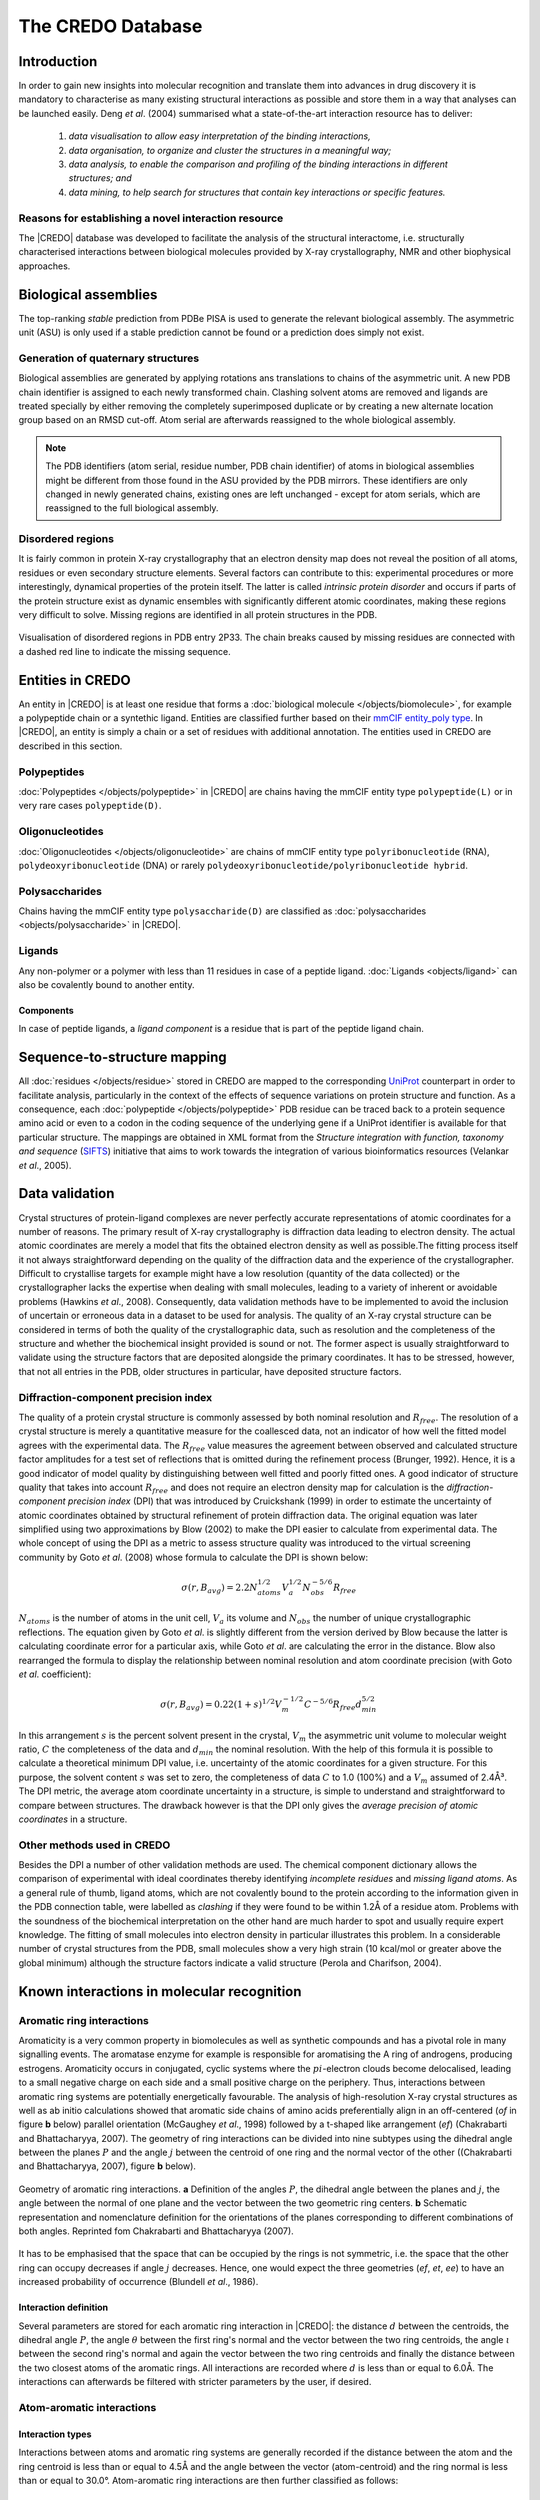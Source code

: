 ******************
The CREDO Database
******************

Introduction
============

In order to gain new insights into molecular recognition and translate them into
advances in drug discovery it is mandatory to characterise as many existing structural
interactions as possible and store them in a way that analyses can be launched
easily. Deng *et al*. (2004) summarised what a state-of-the-art interaction resource
has to deliver:

.. epigraph::

   1. *data visualisation to allow easy interpretation of the binding interactions,*
   2. *data organisation, to organize and cluster the structures in a meaningful
      way;*
   3. *data analysis, to enable the comparison and profiling of the binding interactions
      in different structures; and*
   4. *data mining, to help search for structures that contain key interactions or
      specific features.*

Reasons for establishing a novel interaction resource
-----------------------------------------------------

The |CREDO| database was developed to facilitate the analysis of the structural
interactome, i.e. structurally characterised interactions between biological molecules
provided by X-ray crystallography, NMR and other biophysical approaches. 

Biological assemblies
=====================

The top-ranking *stable* prediction from PDBe PISA is used to generate the relevant
biological assembly. The asymmetric unit (ASU) is only used if a stable prediction
cannot be found or a prediction does simply not exist.

Generation of quaternary structures
-----------------------------------

Biological assemblies are generated by applying rotations ans translations to chains
of the asymmetric unit. A new PDB chain identifier is assigned to each newly transformed
chain. Clashing solvent atoms are removed and ligands are treated specially by either
removing the completely superimposed duplicate or by creating a new alternate location
group based on an RMSD cut-off. Atom serial are afterwards reassigned to the whole
biological assembly.

.. NOTE::
    The PDB identifiers (atom serial, residue number, PDB chain identifier) of atoms 
    in biological assemblies might be different from those found in the ASU provided
    by the PDB mirrors. These identifiers are only changed in newly generated chains,
    existing ones are left unchanged - except for atom serials, which are reassigned
    to the full biological assembly.

Disordered regions
------------------

It is fairly common in protein X-ray crystallography that an electron density map
does not reveal the position of all atoms, residues or even secondary structure elements.
Several factors can contribute to this: experimental procedures or more interestingly,
dynamical properties of the protein itself. The latter is called *intrinsic protein
disorder* and occurs if parts of the protein structure exist as dynamic ensembles
with significantly different atomic coordinates, making these regions very difficult
to solve. Missing regions are identified in all protein structures in the PDB.

.. figure:: static/images/screenshots/2P33-disordered-regions.png
   :width: 1403 px
   :height: 865 px
   :scale: 75 %
   :alt: Disordered regions in PDB entry 2P33
   :align: center

   Visualisation of disordered regions in PDB entry 2P33. The chain breaks caused by
   missing residues are connected with a dashed red line to indicate the missing
   sequence.

Entities in CREDO
=================

An entity in |CREDO| is at least one residue that forms a :doc:`biological molecule </objects/biomolecule>`,
for example a polypeptide chain or a syntethic ligand. Entities are classified further
based on their `mmCIF entity_poly type <http://www.ebi.ac.uk/pdbe/docs/exchange/mmcif_pdbx.dic/Items/_entity_poly.type.html>`_.
In |CREDO|, an entity is simply a chain or a set of residues with additional annotation.
The entities used in CREDO are described in this section.

Polypeptides
------------

:doc:`Polypeptides </objects/polypeptide>` in |CREDO| are chains having the mmCIF
entity type ``polypeptide(L)`` or in very rare cases ``polypeptide(D)``.

Oligonucleotides
----------------

:doc:`Oligonucleotides </objects/oligonucleotide>` are chains of mmCIF entity type
``polyribonucleotide`` (RNA), ``polydeoxyribonucleotide`` (DNA) or rarely 
``polydeoxyribonucleotide/polyribonucleotide hybrid``.

Polysaccharides
---------------

Chains having the mmCIF entity type ``polysaccharide(D)`` are classified as
:doc:`polysaccharides <objects/polysaccharide>` in |CREDO|.

Ligands
-------

Any non-polymer or a polymer with less than 11 residues in case of a peptide ligand.
:doc:`Ligands <objects/ligand>` can also be covalently bound to another entity.

Components
^^^^^^^^^^

In case of peptide ligands, a *ligand component* is a residue that is part of the
peptide ligand chain.

Sequence-to-structure mapping
=============================

All :doc:`residues </objects/residue>` stored in CREDO are mapped to the corresponding
`UniProt <http://www.uniprot.org/>`_ counterpart in order to facilitate analysis,
particularly in the context of the effects of sequence variations on protein structure
and function. As a consequence, each :doc:`polypeptide </objects/polypeptide>`
PDB residue can be traced back to a protein sequence amino acid or even to a codon
in the coding sequence of the underlying gene if a UniProt identifier is available
for that particular structure. The mappings are obtained in XML format from the
*Structure integration with function, taxonomy and sequence* (`SIFTS <http://www.ebi.ac.uk/pdbe/docs/sifts/>`_)
initiative that aims to work towards the integration of various bioinformatics
resources (Velankar *et al*., 2005). 

Data validation
===============

Crystal structures of protein-ligand complexes are never perfectly accurate representations
of atomic coordinates for a number of reasons. The primary result of X-ray crystallography
is diffraction data leading to electron density. The actual atomic coordinates are
merely a model that fits the obtained electron density as well as possible.The
fitting process itself it not always straightforward depending on the quality of
the diffraction data and the experience of the crystallographer. Difficult to crystallise
targets for example might have a low resolution (quantity of the data collected) or
the crystallographer lacks the expertise when dealing with small molecules, leading
to a variety of inherent or avoidable problems (Hawkins *et al*., 2008). Consequently,
data validation methods have to be implemented to avoid the inclusion of uncertain or
erroneous data in a dataset to be used for analysis. The quality of an X-ray crystal
structure can be considered in terms of both the quality of the crystallographic data,
such as resolution and the completeness of the structure and whether the biochemical
insight provided is sound or not. The former aspect is usually straightforward to validate
using the structure factors that are deposited alongside the primary coordinates.
It has to be stressed, however, that not all entries in the PDB, older structures in
particular, have deposited structure factors.

Diffraction-component precision index
-------------------------------------

The quality of a protein crystal structure is commonly assessed by both nominal
resolution and :math:`R_{free}`. The resolution of a crystal structure is merely a
quantitative measure for the coallesced data, not an indicator of how well the fitted
model agrees with the experimental data. The :math:`R_{free}` value measures the
agreement between observed and calculated structure factor amplitudes for a test
set of reflections that is omitted during the refinement process (Brunger, 1992).
Hence, it is a good indicator of model quality by distinguishing between well fitted
and poorly fitted ones. A good indicator of structure quality that takes into account
:math:`R_{free}` and does not require an electron density map for calculation is
the *diffraction-component precision index* (DPI) that was introduced by Cruickshank (1999)
in order to estimate the uncertainty of atomic coordinates obtained by structural
refinement of protein diffraction data. The original equation was later simplified
using two approximations by Blow (2002) to make the DPI easier to calculate from
experimental data. The whole concept of using the DPI as a metric to assess structure
quality was introduced to the virtual screening community by Goto *et al*. (2008)
whose formula to calculate the DPI is shown below:

.. math::
   \sigma(r,B_{avg})=2.2N_{atoms}^{1/2}V_{a}^{1/2}N_{obs}^{-5/6}R_{free}

:math:`N_{atoms}` is the number of atoms in the unit cell, :math:`V_{a}` its volume and
:math:`N_{obs}` the number of unique crystallographic reflections. The equation given
by Goto *et al*. is slightly different from the version derived by Blow because the
latter is calculating coordinate error for a particular axis, while Goto *et al*.
are calculating the error in the distance. Blow also rearranged the formula to display
the relationship between nominal resolution and atom coordinate precision (with
Goto *et al*. coefficient):

.. math::
   \sigma(r,B_{avg})=0.22(1+s)^{1/2}V_{m}^{-1/2}C^{-5/6}R_{free}d_{min}^{5/2}

In this arrangement :math:`s` is the percent solvent present in the crystal, :math:`V_{m}`
the asymmetric unit volume to molecular weight ratio, :math:`C` the completeness
of the data and :math:`d_{min}` the nominal resolution. With the help of this formula
it is possible to calculate a theoretical minimum DPI value, i.e. uncertainty of
the atomic coordinates for a given structure. For this purpose, the solvent content
:math:`s` was set to zero, the completeness of data :math:`C` to 1.0 (100%) and a
:math:`V_{m}` assumed of 2.4Å³. The DPI metric, the average atom coordinate uncertainty
in a structure, is simple to understand and straightforward to compare between
structures. The drawback however is that the DPI only gives the *average precision of
atomic coordinates* in a structure.

Other methods used in CREDO
---------------------------

Besides the DPI a number of other validation methods are used. The chemical component
dictionary allows the comparison of experimental with ideal coordinates thereby
identifying *incomplete residues* and *missing ligand atoms*. As a general rule
of thumb, ligand atoms, which are not covalently bound to the protein according
to the information given in the PDB connection table, were labelled as *clashing*
if they were found to be within 1.2Å of a residue atom. Problems with the soundness
of the biochemical interpretation on the other hand are much harder to spot and
usually require expert knowledge. The fitting of small molecules into electron
density in particular illustrates this problem. In a considerable number of crystal
structures from the PDB, small molecules show a very high strain (10 kcal/mol or
greater above the global minimum) although the structure factors indicate a valid
structure (Perola and Charifson, 2004).

Known interactions in molecular recognition
===========================================

Aromatic ring interactions
--------------------------

Aromaticity is a very common property in biomolecules as well as synthetic compounds
and has a pivotal role in many signalling events. The aromatase enzyme for example is
responsible for aromatising the A ring of androgens, producing estrogens. Aromaticity
occurs in conjugated, cyclic systems where the :math:`pi`-electron clouds become
delocalised, leading to a small negative charge on each side and a small positive
charge on the periphery. Thus, interactions between aromatic ring systems are potentially
energetically favourable. The analysis of high-resolution X-ray crystal structures
as well as ab initio calculations showed that aromatic side chains of amino acids
preferentially align in an off-centered (*of* in figure **b** below) parallel orientation
(McGaughey *et al*., 1998) followed by a t-shaped like arrangement (*ef*) (Chakrabarti and Bhattacharyya, 2007).
The geometry of ring interactions can be divided into nine subtypes using the dihedral
angle between the planes :math:`P` and the angle :math:`j` between the centroid of
one ring and the normal vector of the other ((Chakrabarti and Bhattacharyya, 2007), figure **b** below).

.. figure:: static/images/classification-of-aromatic-interactions.gif
   :scale: 100 %
   :alt: Halogen bond geometry
   :align: center
   
   Geometry of aromatic ring interactions. **a** Definition of the angles :math:`P`,
   the dihedral angle between the planes and :math:`j`, the angle between the normal
   of one plane and the vector between the two geometric ring centers. **b** Schematic
   representation and nomenclature definition for the orientations of the planes
   corresponding to different combinations of both angles. Reprinted fom Chakrabarti
   and Bhattacharyya (2007).

It has to be emphasised that the space that can be occupied by the rings is not symmetric,
i.e. the space that the other ring can occupy decreases if angle :math:`j` decreases.
Hence, one would expect the three geometries (*ef*, *et*, *ee*) to have an increased
probability of occurrence (Blundell *et al*., 1986).

Interaction definition
^^^^^^^^^^^^^^^^^^^^^^

Several parameters are stored for each aromatic ring interaction in |CREDO|: the
distance :math:`d` between the centroids, the dihedral angle :math:`P`, the angle
:math:`\theta` between the first ring's normal and the vector between the two ring
centroids, the angle :math:`\iota` between the second ring's normal and again the
vector between the two ring centroids and finally the distance between the two
closest atoms of the aromatic rings. All interactions are recorded where :math:`d`
is less than or equal to 6.0Å. The interactions can afterwards be filtered with
stricter parameters by the user, if desired. 

.. image:: static/images/interaction_types/1Z08-E2F-AROMATIC-RAY.png
   :width: 1274 px
   :height: 950 px
   :scale: 50 %                                                
   :alt: Aromatic ring interaction in PDB Entry 1Z08
   :align: center

Atom-aromatic interactions
--------------------------

Interaction types
^^^^^^^^^^^^^^^^^

Interactions between atoms and aromatic ring systems are generally recorded if the
distance between the atom and the ring centroid is less than or equal to 4.5Å and
the angle between the vector (atom-centroid) and the ring normal is less than or
equal to 30.0°. Atom-aromatic ring interactions are then further classified as follows:

Interaction types
^^^^^^^^^^^^^^^^^

:math:`\pi`-carbon
''''''''''''''''''

Atom-aromatic ring interactions are labelled as :math:`\pi`-carbon if the atom is
a weak hydrogen bond donor.

.. image:: static/images/interaction_types/2P33-CARBONPI-RAY.png
   :width: 1275 px
   :height: 950 px
   :scale: 50 %                                                
   :alt: :math:`\pi`-carbon interaction in PDB Entry 2P33
   :align: center

:math:`\pi`-cation
''''''''''''''''''

The delocalised :math:`\pi`-electron cloud of aromatic ring systems creates a negative
charge on both faces of the planar ring which in turn can potentially interact with
positively charged groups. Recent analysis of X-ray crystal structures and *ab initio*
quantum mechanics calculations showed that these interactions are favourable indeed
and occur in protein-ligand interactions (Crowley and Golovin, 2005; Biot *et al*., 2003;
Ma and Dougherty, 1997). Atom-aromatic ring interactions are labelled as :math:`\pi`-cation
if the atom is positively ionisable.

.. image:: static/images/interaction_types/3EMD-CATIONPI-RAY.png
   :width: 1274 px
   :height: 950 px
   :scale: 50 %                                                
   :alt: :math:`pi`-cation interaction in PDB Entry 3EMD
   :align: center
   
:math:`\pi`-donor
'''''''''''''''''

Atom-aromatic ring interactions are labelled as :math:`\pi`-donor if the atom is
a hydrogen bond donor.

.. image:: static/images/interaction_types/2PD9-DONORPI-RAY-OPQ.png
   :width: 1271 px
   :height: 950 px
   :scale: 50 %                                                
   :alt: :math:`pi`-donor interaction in PDB Entry 2PD9
   :align: center

:math:`\pi`-halogen
'''''''''''''''''''

Atom-aromatic ring interactions are labelled as :math:`\pi`-halogen if the atom is
a halogen bond donor.

Interatomic contacts
--------------------

Structural Interaction Fingerprints (SIFTs)
^^^^^^^^^^^^^^^^^^^^^^^^^^^^^^^^^^^^^^^^^^^

Deng *et al*. introduced the concept of *Structural Interaction Fingerprints* (SIFts)
with the aim to translate three-dimensional interaction data into a one-dimensional
vector. In the original implementation, a SIFt was simply defined as a 7-bit binary
string for each residue where each position indicates the presence or absence of an
interaction feature. In |CREDO|, SIFTs are assigned to interatomic contacts but can
easily be generated for binding site residues if necessary.

Contact definition
^^^^^^^^^^^^^^^^^^

Interatomic interactions are recorded between all residues in a structure using
a radial cut-off of 5Å. Hence, intramolecular contacts are stored as well as long
as they occur between residues. Moreover, only interactions between atoms that are
at least *partially exposed to the surface* are considered. 

Secondary contacts
^^^^^^^^^^^^^^^^^^

The radial cut-off method has the disadvantage that the interaction between two
atoms might in fact be disrupted by a third atom that is actually closer to the
first than the second. The PyMOL screenshot below shows an example where the contact
with the main-chain carbon (red dashed line) would normally not be considered as
an interatomic interaction. In |CREDO|, secondary contacts are identified by measuring
the height of the triangle formed by an interatomic contact and all possible third
contacts are closer to the first than the second.

.. image:: static/images/2p33-secondary-contact.png
   :width: 1635 px
   :height: 991 px
   :scale: 50 %
   :alt: Secondary contact
   :align: center

Structural interaction type
^^^^^^^^^^^^^^^^^^^^^^^^^^^

The integer-based ``structural_interaction_type`` flag of a :doc:`contact <objects/contact>`
is simply the sum of the ``entity_type_bm`` bit mask of the parent :doc:`residue <objects/residue>`.
Two interacting atoms of poplypeptide residues would have a ``structural_interaction_type``
of 64 (32+32). This field can be used to quickly filter certain interaction types from a query, e.g.
only protein-protein contacts and no solvent interactions.

Intramolecular contacts
^^^^^^^^^^^^^^^^^^^^^^^

All *interresidue* contacts are recorded as well with the same criteria as intermolecular
interactions.

Atom types
^^^^^^^^^^

Atom types are identified with the help of SMARTS patterns. These pattern searches
are performed on the whole asymmetric unit of a PDB entry and the determined atom
types assigned to each atom. This approach is not only helpful in identifying atom
types for unknown small molecules, it also has the advantage that it includes
non-standard amino acids and that it can distinguish between different amino acid
linkage types. As a result, non-standard amino acids such as Phosphotyrosine are
not ignored but treated like any other residue.

Contact types
^^^^^^^^^^^^^

A contact type consists of up to four parameters that have to be satisfied: the
atom types of the interacting atoms *i* and *j*, distance and angle criteria. Atoms
types *i* and *j* are exchangeable in all cases although some atom types are very
likely to occur only in ligands such as halogen bond donor or metal. Contact types
are not mutually exclusive, but at least one type must be set.

+---------------+-----------------+-----------------+----------------------------------------------------------------------+---------------------------------------------------+
| contact type  | atom type *i*   | atom type *j*   | distance                                                             | angle                                             |
+===============+=================+=================+======================================================================+===================================================+
| covalent      | any             | any             | .. math::                                                            |                                                   |
|               |                 |                 |    \left\Vert a_{i}-a_{j}\right\Vert \leq cov(a_{i})+cov(a_{j})      |                                                   |
+---------------+-----------------+-----------------+----------------------------------------------------------------------+---------------------------------------------------+
| van der Waals | any             | any             | .. math::                                                            |                                                   |
| clash         |                 |                 |    \left\Vert a_{i}-a_{j}\right\Vert \leq vdw(a_{i})+vdw(a_{j})      |                                                   |
+---------------+-----------------+-----------------+----------------------------------------------------------------------+---------------------------------------------------+
| van der Waals | any             | any             | .. math::                                                            |                                                   |
|               |                 |                 |    \left\Vert a_{i}-a_{j}\right\Vert \leq vdw(a_{i})+vdw(a_{j})+0.1Å |                                                   |
+---------------+-----------------+-----------------+----------------------------------------------------------------------+---------------------------------------------------+
| proximal      | any             | any             | .. math::                                                            |                                                   |
|               |                 |                 |    \left\Vert a_{i}-a_{j}\right\Vert \leq5.0Å                        |                                                   |
+---------------+-----------------+-----------------+----------------------------------------------------------------------+---------------------------------------------------+
| hydrogen bond | hydrogen bond   | hydrogen bond   | .. math::                                                            | .. math::                                         |
|               | acceptor        | donor           |    \left\Vert a_{i}-a_{j}\right\Vert \leq vdw(a_{j})+vdw(H)+0.1Å     |    \angle(a_{i},a_{i}H,a_{j})\geq90\text{°}       |
+---------------+-----------------+-----------------+----------------------------------------------------------------------+---------------------------------------------------+
| weak hydrogen | weak hydrogen   | hydrogen bond   | .. math::                                                            | .. math::                                         |
| bond          | bond donor      | acceptor        |    \left\Vert a_{i}-a_{j}\right\Vert \leq vdw(a_{j})+vdw(H)+0.1Å     |    \angle(a_{i},a_{i}H,a_{j})\geq130\text{°}      |
+---------------+-----------------+-----------------+----------------------------------------------------------------------+---------------------------------------------------+
| halogen bond  | halogen bond    | halogen bond    | .. math::                                                            | .. math::                                         |
|               | donor           | acceptor        |    \left\Vert a_{i}-a_{j}\right\Vert \leq vdw(a_{i})+vdw(a_{j})+0.1Å |    \Theta_{1}\geq120\text{°}                      |
+---------------+-----------------+-----------------+----------------------------------------------------------------------+---------------------------------------------------+
| ionic         | positively      | negatively      | .. math::                                                            |                                                   |
|               | ionisable       | ionisable       |    \left\Vert a_{i}-a_{j}\right\Vert \leq4.0Å                        |                                                   |
+---------------+-----------------+-----------------+----------------------------------------------------------------------+---------------------------------------------------+
| metal complex | metal           | hydrogen bond   | .. math::                                                            |                                                   |
|               |                 | acceptor        |    \left\Vert a_{i}-a_{j}\right\Vert \leq2.8Å                        |                                                   |
+---------------+-----------------+-----------------+----------------------------------------------------------------------+---------------------------------------------------+
| aromatic      | aromatic        | aromatic        | .. math::                                                            |                                                   |
|               |                 |                 |    \left\Vert a_{i}-a_{j}\right\Vert \leq4.0Å                        |                                                   |
+---------------+-----------------+-----------------+----------------------------------------------------------------------+---------------------------------------------------+
| hydrophobic   | hydrophobe      | hydrophobe      | .. math::                                                            |                                                   |
|               |                 |                 |    \left\Vert a_{i}-a_{j}\right\Vert \leq4.5Å                        |                                                   |
+---------------+-----------------+-----------------+----------------------------------------------------------------------+---------------------------------------------------+
| carbonyl      | carbonyl carbon | carbonyl oxygen | .. math::                                                            |                                                   |
|               |                 |                 |    \left\Vert a_{i}-a_{j}\right\Vert \leq3.6Å                        |                                                   |
+---------------+-----------------+-----------------+----------------------------------------------------------------------+---------------------------------------------------+

Covalent
''''''''

Covalent bonding of ligands to proteins such as enzymes is often irreversible and
the binding mode of inhibitors such as certain drugs and toxic compounds. Although
the identification of covalently bonded ligands presents a computational challenge, it
is nevertheless important to be able to distinguish them from non-covalently bound
ligands. A covalent bond can be described in a simple model as the sharing of electrons
between atoms, ranging from one electron pair to up to four in extreme cases and can
vary in strength depending on the geometry of the molecular orbitals. Covalent bonds
are the strongest intermolecular interactions and responsible for the stability of a
molecule itself.

Van der Waals & van der Waals clash
'''''''''''''''''''''''''''''''''''

Van der Waals forces is the term used to describe the relatively weak non-covalent
interactions between uncharged atoms or molecules and differ from covalent or ionic
bonding. The electron clouds of two atoms in close proximity will influence each
other: random fluctuations in polarisation of one atom may create a transient electric
dipole, which induces a transient, opposite electric dipole in the other nearby atom.
Coupling of dipoles will lower mutual energy (Parsegian, 2006). The electron clouds
of close atoms will start to repel each other and the distance at which the attractive
interaction of the dipoles balance the repulsive effects is said to be in van der Waals
contact. The Lennard-Jones potential is a mathematically simple model that combines
the repulsive component and the attractive forces into one approximation:

.. math::
   V_{\left(r\right)}=4\varepsilon\left[\left(\frac{\sigma}{r}\right)^{12}-\left(\frac{\sigma}{r}\right)^{6}\right]

Where in the case of two atoms :math:`r` is the interatomic distance, :math:`\varepsilon`
is the depth of the potential well and :math:`\sigma` the distance at which the potential
between the atoms is zero. The first term in this equation describes the repulsion
component whereas the latter describes long-range attraction through dispersion
forces. The range of this potential depends on the atoms properties’ and is usually
approximated through a hard sphere representation, the so-called van der Waals
radius of an element. Although weak in nature, the abundance of these interactions
makes them significant for molecular recognition processes.

Proximal
''''''''

Interactions, where the interatomic distance is larger than the van der Waals
distance but smaller than the distance cut-off (5Å) are called proximal in CREDO.

Hydrogen bonds
''''''''''''''

A hydrogen bond is the attractive interaction between a hydrogen atom covalently
bound to an electronegative atom (hydrogen bond donor) and another highly electronegative
atom that has at least one non-bonding orbital pointing at the hydrogen (acceptor).
The strength of this interaction highly depends on the electronegativity of the
involved atoms and their respective geometries. In terms of geometry, hydrogen bonds
are strongest in a orientation where the electrostatic interactions are strongest,
usually a straight line. In biological systems, the strength typically ranges from 5
to 29 kJ/mol (O-H•••N). Importantly, at room temperature the thermal energy of
an aqueous solution is close to the energy required to break hydrogen bonds. Water
molecules have the ability to form four hydrogen bonds at the same time thereby
creating so-called bridged hydrogen bonds between two molecules. The ability to
identify or engineer these water-mediated hydrogen bonds in protein-binding sites
can be exploited in drug design (Ladbury, 1996).

.. image:: static/images/interaction_types/2P33-WATER-RAY.png
   :width: 1275 px
   :height: 950 px
   :scale: 50 %                                                
   :alt: Mediated hydrogen bond in PDB Entry 2P33
   :align: center
   
Weak Hydrogen bonds
'''''''''''''''''''

The conventional definition of hydrogen bonds has been expanded in recent years
to include weaker donors such as C-H groups and acceptors like the :math:`\pi`-electron
clouds of aromatic rings (Desiraju and Steiner, 2001; Chakrabarti and Bhattacharyya,
2007). The importance of weak hydrogen bonds in protein-ligand interactions has
been elucidated as well (Pierce *et al*., 2002). X-H•••pi weak hydrogen bonds are not
strongly directional due to the delocalised :math:`\pi`-electrons and their energy
range is between 8-16 kJ/mol, making them weaker than traditional hydrogen bonds
but stronger than C-H•••O bonds (Desiraju and Steiner, 2001). Interestingly, weak
hydrogen bonds in the form C-H•••pi have been identified to occur ubiquitously in
almost all proteins as well and cannot be classified as hydrophobic interactions
(Chakrabarti and Bhattacharyya, 2007; Brandl *et al*., 2001). Hence, they are likely to
be involved in protein-ligand interactions as well.

.. image:: static/images/interaction_types/2P33-WHBOND-RAY.png
   :width: 1275 px
   :height: 950 px
   :scale: 50 % 
   :alt: Mediated hydrogen bond in PDB Entry 2P33 
   :align: center
   
Halogen bonds
'''''''''''''

Short range interactions between oxygen and halogens have been known in organic
chemistry since the 1950’s and recently have been utilised in the design of supramolecular
assemblies (Auffinger *et al*., 2004; Voth *et al*., 2007) as well as in drug design
(Lu *et al*., 2009). However, functional groups containing halogens are often incorporated
into leads to increase lipophilicity thus improving lipid membrane penetration.
Halogens are also known to increase affinity by imposing conformational restrictions
on molecular structure, particularly ring systems. The ability of halogens to form
strong electrostatic interactions that can compete with hydrogen bonds has only been
coming to light fairly recently. Recent quantum mechanics calculations have shown
that these interactions are comparable in strength to classical hydrogen bonding.
Furthermore, the strength of the interaction depends on the specific halogen element
and increases with its atomic mass (Cl < Br < I) (Lu *et al*., 2009).

.. figure:: static/images/Halogen-bond-geometry.jpg
   :width: 1800 px
   :height: 1460 px
   :scale: 20 %
   :alt: Halogen bond geometry
   :align: center

   Geometry of halogen bonds. The distance between the oxygen and the halogen atom
   has to be between the sum of the covalent and the van der Waals radii. :math:`\Theta_{1}`
   is the angle of the C-X bond relative to the oxygen acceptor and :math:`\Theta_{2}`
   the angle of the halogen relative to the O-Y bond. Reprinted from Auffinger *et al*. (2004).

.. image:: static/images/interaction_types/2P33-XBOND-RAY.png
   :width: 1275 px
   :height: 950 px
   :scale: 50 % 
   :alt: Halogen bond in PDB Entry 2P33 
   :align: center

Ionic bonds
'''''''''''

Oppositely charged ions attract each other electrostatically and form ionic bonds.
Ions are created if one atom donates an electron to another, thereby forming a
positively charged cation and a negatively charged anion, both having a stable
electron configuration as a result. The attraction between the opposing charges
causes the ions to come together and form a bond. The strength of ionic interactions
can be described using Coulomb’s law:

.. math::
   F=\frac{Q_{1}Q_{2}}{\varepsilon r^{2}}

The force :math:`F` of ionic interactions in solution depends on the magnitude of
the charges :math:`Q`, the distance between the ions :math:`r` and the distance-dependent
dielectric constant of the solvent :math:`\varepsilon`. In water, which has a high
dielectric constant, the strength will be much less compared to non-polar solvents.
In addition, the force is distance-dependent and ionic interactions therefore will
only work on short-range in biological systems.

.. image:: static/images/interaction_types/1PW7-IONIC-RAY.png
   :width: 1275 px
   :height: 950 px
   :scale: 50 % 
   :alt: Mediated hydrogen bond in PDB Entry 2P33 
   :align: center
   
Metal complexes
'''''''''''''''

A metal or coordination complex is a structure consisting of a metal atom surrounded
by other electron-pair donating atoms. Metal complexes play important roles in
biochemistry, particularly in enzymes where one empty attachment site of the complex
is used either to bind or to convert the substrate. In addition, metal complexes can
be of structural importance as well, in zinc fingers for example where the ribbon-like
polypeptide chain is stabilised by a zinc coordination complex.

.. image:: static/images/interaction_types/1A65-MCOMPLEX-RAY.png
   :width: 1275 px
   :height: 950 px
   :scale: 50 % 
   :alt: Mediated hydrogen bond in PDB Entry 2P33 
   :align: center
   
Aromatic
''''''''

Hydrophobic
'''''''''''

The strength of hydrophobic interactions is not the result of any intrinsic attractions
between atoms. Hydrophobic interactions are the consequence of a system’s desire
(here a molecule) to achieve thermodynamic stability by minimising the number of
ordered water molecules around hydrophobic areas. Ordered water is created because
hydrophobic areas of a molecule are not able to form any attractive interactions with
polar groups such as water thereby causing a loss of entropy. As a consequence, a
system will minimise the number of ordered water molecules on its surface by reducing
its solvent exposed hydrophobic area either by adopting a more packed conformation
or by interacting with other apolar surfaces. The process of desolvation is energetically
favourable in this case and often occurs in enzyme-substrate complexes. In drug
design, hydrophobicity is often exploited to gain affinity against a particular
target (Waring, 2010; Ladbury *et al*., 2009) although this often comes at the price
of larger molecular size and loss of specificity. In CREDO, the definition from
PATTY (Bush and Sheridan,1993), RDKit (http://www.rdkit.org) and MOE (http://www.chemcomp.com)
is used, defining hydrophobes as *nonpolar atoms in a nonpolar bonded environment*
(Bush and Sheridan, 1993).

.. image:: static/images/interaction_types/2P33-HYPHOB-RAY.png
   :width: 1275 px
   :height: 950 px
   :scale: 50 % 
   :alt: Mediated hydrogen bond in PDB Entry 2P33 
   :align: center
   
Carbonyl
''''''''

Carbonyl groups can be frequently found in both proteins and organic small molecules.
It has been shown (Allen *et al*., 1998) by investigation of crystallographic data
and *ab initio* molecular-orbital calculations that carbonyl-carbonyl interactions
can compete with hydrogen bonds. The attractive energies are the result of non-covalent
dipolar interactions of the >C(d+)•••O(d-) dipole that are not mediated through
hydrogen bonding. The authors determined a maximum cut-off distance value for this
interaction of 3.62 Å during their ab initio calculations.

.. image:: static/images/interaction_types/2P33-CNYL-RAY.png
   :width: 1275 px
   :height: 950 px
   :scale: 50 % 
   :alt: Mediated hydrogen bond in PDB Entry 2P33 
   :align: center

Cross references to other databases
===================================

An important task in data warehousing, particularly in the case of small molecules, is
to find equal objects across different databases. Usually every object in a database
is assigned an internal identifier that acts as a primary key. Sometimes another
immutable identifier is added to represent the object to the *outside world* and to
allow stable mappings. Hence, the same object such as a small molecule is generally
registered with different identifiers in database systems. A chemistry-centric
registration is not trivial since the same molecule can exist in various forms due to
different tautomerisation and/or protonation states. In |CREDO|, identical compounds
are identified by string comparison of their isomeric SMILES strings. This solution
was chosen as it is extremely fast due to indexes that can created for strings (high
cardinality) and because it works natively in the RDBMS. This solution however,
required that all SMILES strings were generated with the same software using the
same parameters. The OEChem toolkit is used to create canonical isomeric SMILES
strings using the same parameters for aromaticity and a neutral pH model to ensure
that carboxylic acids for example are always converted to the same form. :doc:`Cross
references </objects/xref>` are not exclusive to chemical components but assigned
to a few objects in |CREDO| including :doc:`structures </objects/structure>`, :doc:`chains </objects/chain>`
and :doc:`residues </objects/residue>` from sources such as UniProt or ChEMBL.

Cheminformatics routines on the server
======================================

Retrieving, modifying and converting chemical information is an essential task in
cheminformatics. Thus, it is desirable to have this functionality available where the
chemical information, e.g. a compound library, is actually stored, which is usually in
a relational database. Relational database management systems do not include any
routines for this purpose but they are available as extensions (so-called cartridges)
from either commercial vendors or open source projects. The RDKit database cartridge
is installed on the CREDO server to provide the all-important pattern matching,
substructure searching and fingeprint similarity routines.The cartridge functions
are available either directly through SQL or conveniently wrapped as part of the
|credoscript| API.

Database schema
===============

